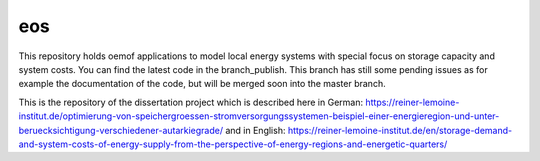 eos
----

This repository holds oemof applications to model local energy systems with special focus on storage capacity and system costs. You can find the latest code in the branch_publish. This branch has still some pending issues as for example the documentation of the code, but will be merged soon into the master branch.

This is the repository of the dissertation project which is described here in German: https://reiner-lemoine-institut.de/optimierung-von-speichergroessen-stromversorgungssystemen-beispiel-einer-energieregion-und-unter-beruecksichtigung-verschiedener-autarkiegrade/
and in English: https://reiner-lemoine-institut.de/en/storage-demand-and-system-costs-of-energy-supply-from-the-perspective-of-energy-regions-and-energetic-quarters/
